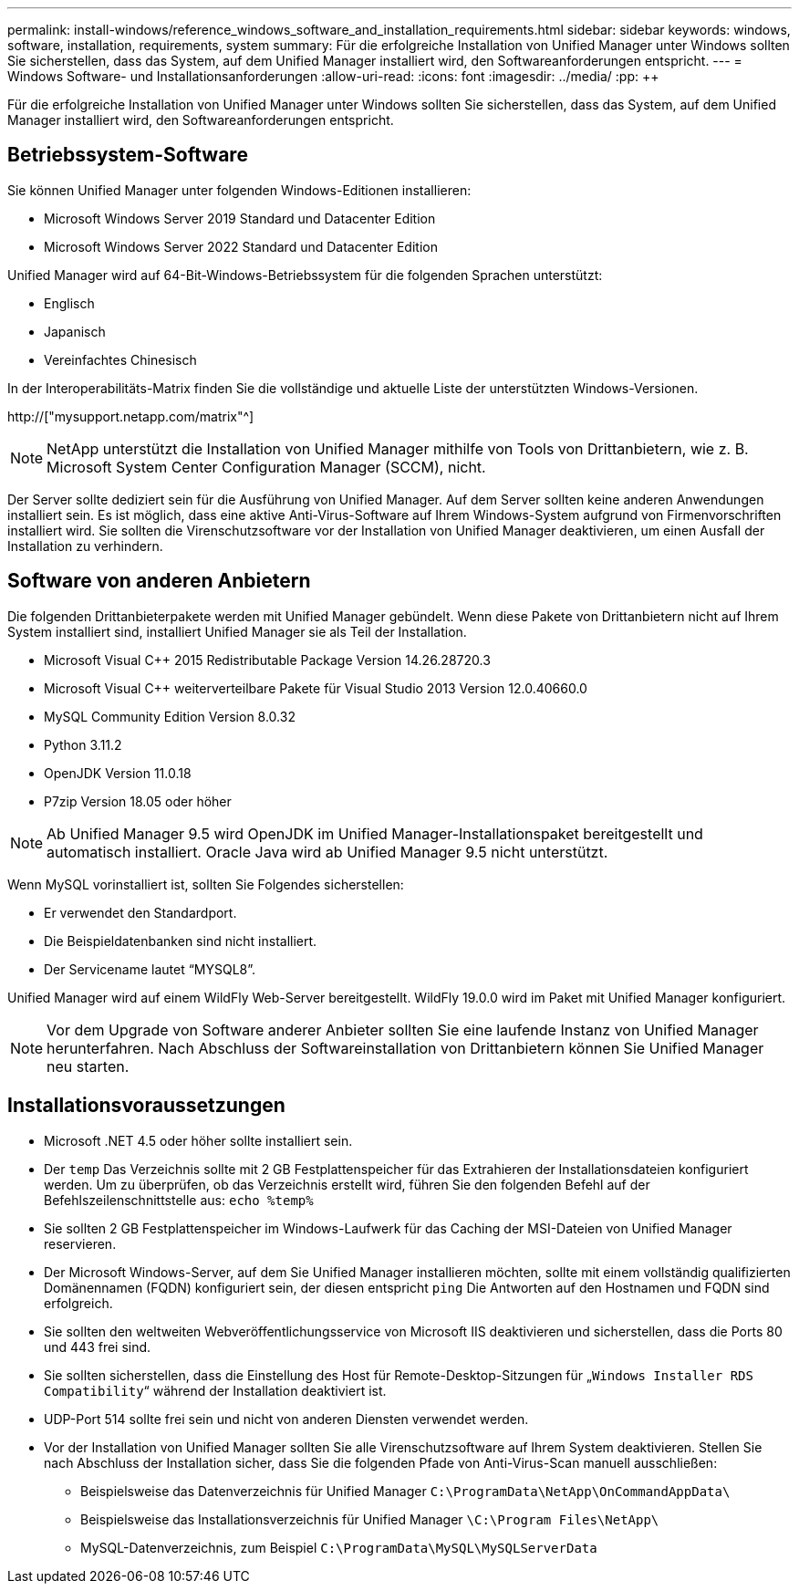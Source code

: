 ---
permalink: install-windows/reference_windows_software_and_installation_requirements.html 
sidebar: sidebar 
keywords: windows, software, installation, requirements, system 
summary: Für die erfolgreiche Installation von Unified Manager unter Windows sollten Sie sicherstellen, dass das System, auf dem Unified Manager installiert wird, den Softwareanforderungen entspricht. 
---
= Windows Software- und Installationsanforderungen
:allow-uri-read: 
:icons: font
:imagesdir: ../media/
:pp: &#43;&#43;


[role="lead"]
Für die erfolgreiche Installation von Unified Manager unter Windows sollten Sie sicherstellen, dass das System, auf dem Unified Manager installiert wird, den Softwareanforderungen entspricht.



== Betriebssystem-Software

Sie können Unified Manager unter folgenden Windows-Editionen installieren:

* Microsoft Windows Server 2019 Standard und Datacenter Edition
* Microsoft Windows Server 2022 Standard und Datacenter Edition


Unified Manager wird auf 64-Bit-Windows-Betriebssystem für die folgenden Sprachen unterstützt:

* Englisch
* Japanisch
* Vereinfachtes Chinesisch


In der Interoperabilitäts-Matrix finden Sie die vollständige und aktuelle Liste der unterstützten Windows-Versionen.

http://["mysupport.netapp.com/matrix"^]


NOTE: NetApp unterstützt die Installation von Unified Manager mithilfe von Tools von Drittanbietern, wie z. B. Microsoft System Center Configuration Manager (SCCM), nicht.

Der Server sollte dediziert sein für die Ausführung von Unified Manager. Auf dem Server sollten keine anderen Anwendungen installiert sein. Es ist möglich, dass eine aktive Anti-Virus-Software auf Ihrem Windows-System aufgrund von Firmenvorschriften installiert wird. Sie sollten die Virenschutzsoftware vor der Installation von Unified Manager deaktivieren, um einen Ausfall der Installation zu verhindern.



== Software von anderen Anbietern

Die folgenden Drittanbieterpakete werden mit Unified Manager gebündelt. Wenn diese Pakete von Drittanbietern nicht auf Ihrem System installiert sind, installiert Unified Manager sie als Teil der Installation.

* Microsoft Visual C&#43;&#43; 2015 Redistributable Package Version 14.26.28720.3
* Microsoft Visual C&#43;&#43; weiterverteilbare Pakete für Visual Studio 2013 Version 12.0.40660.0
* MySQL Community Edition Version 8.0.32
* Python 3.11.2
* OpenJDK Version 11.0.18
* P7zip Version 18.05 oder höher


[NOTE]
====
Ab Unified Manager 9.5 wird OpenJDK im Unified Manager-Installationspaket bereitgestellt und automatisch installiert. Oracle Java wird ab Unified Manager 9.5 nicht unterstützt.

====
Wenn MySQL vorinstalliert ist, sollten Sie Folgendes sicherstellen:

* Er verwendet den Standardport.
* Die Beispieldatenbanken sind nicht installiert.
* Der Servicename lautet "`MYSQL8`".


Unified Manager wird auf einem WildFly Web-Server bereitgestellt. WildFly 19.0.0 wird im Paket mit Unified Manager konfiguriert.

[NOTE]
====
Vor dem Upgrade von Software anderer Anbieter sollten Sie eine laufende Instanz von Unified Manager herunterfahren. Nach Abschluss der Softwareinstallation von Drittanbietern können Sie Unified Manager neu starten.

====


== Installationsvoraussetzungen

* Microsoft .NET 4.5 oder höher sollte installiert sein.
* Der `temp` Das Verzeichnis sollte mit 2 GB Festplattenspeicher für das Extrahieren der Installationsdateien konfiguriert werden. Um zu überprüfen, ob das Verzeichnis erstellt wird, führen Sie den folgenden Befehl auf der Befehlszeilenschnittstelle aus: `echo %temp%`
* Sie sollten 2 GB Festplattenspeicher im Windows-Laufwerk für das Caching der MSI-Dateien von Unified Manager reservieren.
* Der Microsoft Windows-Server, auf dem Sie Unified Manager installieren möchten, sollte mit einem vollständig qualifizierten Domänennamen (FQDN) konfiguriert sein, der diesen entspricht `ping` Die Antworten auf den Hostnamen und FQDN sind erfolgreich.
* Sie sollten den weltweiten Webveröffentlichungsservice von Microsoft IIS deaktivieren und sicherstellen, dass die Ports 80 und 443 frei sind.
* Sie sollten sicherstellen, dass die Einstellung des Host für Remote-Desktop-Sitzungen für „`Windows Installer RDS Compatibility`“ während der Installation deaktiviert ist.
* UDP-Port 514 sollte frei sein und nicht von anderen Diensten verwendet werden.
* Vor der Installation von Unified Manager sollten Sie alle Virenschutzsoftware auf Ihrem System deaktivieren. Stellen Sie nach Abschluss der Installation sicher, dass Sie die folgenden Pfade von Anti-Virus-Scan manuell ausschließen:
+
** Beispielsweise das Datenverzeichnis für Unified Manager `C:\ProgramData\NetApp\OnCommandAppData\`
** Beispielsweise das Installationsverzeichnis für Unified Manager `\C:\Program Files\NetApp\`
** MySQL-Datenverzeichnis, zum Beispiel `C:\ProgramData\MySQL\MySQLServerData`



